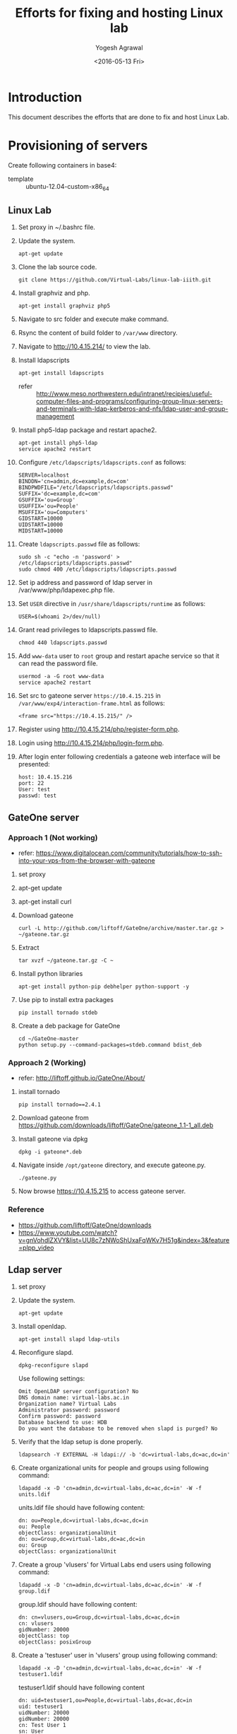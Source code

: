 #+Title: Efforts for fixing and hosting Linux lab
#+Date: <2016-05-13 Fri>
#+Author: Yogesh Agrawal
#+Email: yogesh@vlabs.ac.in

* Introduction
  This document describes the efforts that are done to fix and host
  Linux Lab.

* Provisioning of servers
  Create following containers in base4:
  - template :: ubuntu-12.04-custom-x86_64

** Linux Lab
   1. Set proxy in ~/.bashrc file.
   2. Update the system.
      #+BEGIN_EXAMPLE
      apt-get update
      #+END_EXAMPLE
   3. Clone the lab source code.
      #+BEGIN_EXAMPLE
      git clone https://github.com/Virtual-Labs/linux-lab-iiith.git
      #+END_EXAMPLE
   4. Install graphviz and php.
      #+BEGIN_EXAMPLE
      apt-get install graphviz php5
      #+END_EXAMPLE
   5. Navigate to src folder and execute make command.
   6. Rsync the content of build folder to =/var/www= directory.
   7. Navigate to http://10.4.15.214/ to view the lab.
   8. Install ldapscripts
      #+BEGIN_EXAMPLE
      apt-get install ldapscripts
      #+END_EXAMPLE
      - refer ::
                 http://www.meso.northwestern.edu/intranet/recipies/useful-computer-files-and-programs/configuring-group-linux-servers-and-terminals-with-ldap-kerberos-and-nfs/ldap-user-and-group-management		  
   9. Install php5-ldap package and restart apache2.
      #+BEGIN_EXAMPLE
      apt-get install php5-ldap
      service apache2 restart
      #+END_EXAMPLE
   10. Configure =/etc/ldapscripts/ldapscripts.conf= as follows:
       #+BEGIN_EXAMPLE
       SERVER=localhost
       BINDDN='cn=admin,dc=example,dc=com'
       BINDPWDFILE="/etc/ldapscripts/ldapscripts.passwd"
       SUFFIX='dc=example,dc=com'
       GSUFFIX='ou=Group'
       USUFFIX='ou=People'
       MSUFFIX='ou=Computers'
       GIDSTART=10000
       UIDSTART=10000
       MIDSTART=10000
       #+END_EXAMPLE
   11. Create =ldapscripts.passwd= file as follows:
       #+BEGIN_EXAMPLE
       sudo sh -c "echo -n 'password' > /etc/ldapscripts/ldapscripts.passwd"
       sudo chmod 400 /etc/ldapscripts/ldapscripts.passwd
       #+END_EXAMPLE
   12. Set ip address and password of ldap server in
       /var/www/php/ldapexec.php file.
   13. Set =USER= directive in =/usr/share/ldapscripts/runtime= as
       follows:
       #+BEGIN_EXAMPLE
       USER=$(whoami 2>/dev/null)
       #+END_EXAMPLE
   14. Grant read privileges to ldapscripts.passwd file.
       #+BEGIN_EXAMPLE
       chmod 440 ldapscripts.passwd
       #+END_EXAMPLE
   15. Add =www-data= user to =root= group and restart apache service
       so that it can read the password file.
       #+BEGIN_EXAMPLE
       usermod -a -G root www-data
       service apache2 restart
       #+END_EXAMPLE
   16. Set src to gateone server =https://10.4.15.215= in
       =/var/www/exp4/interaction-frame.html= as follows:
       #+BEGIN_EXAMPLE
       <frame src="https://10.4.15.215/" />
       #+END_EXAMPLE
   17. Register using http://10.4.15.214/php/register-form.php.           
   18. Login using http://10.4.15.214/php/login-form.php.
   19. After login enter following credentials a gateone web interface
       will be presented:
       #+BEGIN_EXAMPLE
       host: 10.4.15.216
       port: 22
       User: test
       passwd: test
       #+END_EXAMPLE
		   
** GateOne server
*** Approach 1 (Not working)
   - refer: https://www.digitalocean.com/community/tutorials/how-to-ssh-into-your-vps-from-the-browser-with-gateone
   1. set proxy
   2. apt-get update
   3. apt-get install curl
   4. Download gateone
      #+BEGIN_EXAMPLE
      curl -L http://github.com/liftoff/GateOne/archive/master.tar.gz > ~/gateone.tar.gz
      #+END_EXAMPLE
   5. Extract
      #+BEGIN_EXAMPLE
      tar xvzf ~/gateone.tar.gz -C ~
      #+END_EXAMPLE
   6. Install python libraries
      #+BEGIN_EXAMPLE
      apt-get install python-pip debhelper python-support -y
      #+END_EXAMPLE
   7. Use pip to install extra packages
      #+BEGIN_EXAMPLE
      pip install tornado stdeb
      #+END_EXAMPLE
   8. Create a deb package for GateOne
      #+BEGIN_EXAMPLE
      cd ~/GateOne-master
      python setup.py --command-packages=stdeb.command bdist_deb
      #+END_EXAMPLE

*** Approach 2 (Working)
    - refer: http://liftoff.github.io/GateOne/About/
    1. install tornado
       #+BEGIN_EXAMPLE
       pip install tornado==2.4.1
       #+END_EXAMPLE
    2. Download gateone from
       https://github.com/downloads/liftoff/GateOne/gateone_1.1-1_all.deb
    3. Install gateone via dpkg
       #+BEGIN_EXAMPLE
       dpkg -i gateone*.deb
       #+END_EXAMPLE
    4. Navigate inside =/opt/gateone= directory, and execute
       gateone.py.
       #+BEGIN_EXAMPLE
       ./gateone.py
       #+END_EXAMPLE
    5. Now browse https://10.4.15.215 to access gateone server.
*** Reference
   - https://github.com/liftoff/GateOne/downloads
   - https://www.youtube.com/watch?v=gnVohdlZXVY&list=UU8c7zNWoShUxaFqWKv7H51g&index=3&feature=plpp_video
** Ldap server
   1. set proxy
   2. Update the system.
      #+BEGIN_EXAMPLE
      apt-get update
      #+END_EXAMPLE
   3. Install openldap.
      #+BEGIN_EXAMPLE
      apt-get install slapd ldap-utils
      #+END_EXAMPLE
   4. Reconfigure slapd.
      #+BEGIN_EXAMPLE
      dpkg-reconfigure slapd
      #+END_EXAMPLE
      Use following settings:
      #+BEGIN_EXAMPLE
      Omit OpenLDAP server configuration? No
      DNS domain name: virtual-labs.ac.in
      Organization name? Virtual Labs
      Administrator password: password
      Confirm password: password
      Database backend to use: HDB
      Do you want the database to be removed when slapd is purged? No
      #+END_EXAMPLE
   5. Verify that the ldap setup is done properly.
      #+BEGIN_EXAMPLE
      ldapsearch -Y EXTERNAL -H ldapi:// -b 'dc=virtual-labs,dc=ac,dc=in'
      #+END_EXAMPLE
   6. Create organizational units for people and groups using
      following command:
      #+BEGIN_EXAMPLE
      ldapadd -x -D 'cn=admin,dc=virtual-labs,dc=ac,dc=in' -W -f units.ldif
      #+END_EXAMPLE
      units.ldif file should have following content:
      #+BEGIN_EXAMPLE
      dn: ou=People,dc=virtual-labs,dc=ac,dc=in
      ou: People
      objectClass: organizationalUnit
      dn: ou=Group,dc=virtual-labs,dc=ac,dc=in
      ou: Group
      objectClass: organizationalUnit
      #+END_EXAMPLE
   7. Create a group 'vlusers' for Virtual Labs end users using
      following command:
      #+BEGIN_EXAMPLE
      ldapadd -x -D 'cn=admin,dc=virtual-labs,dc=ac,dc=in' -W -f group.ldif
      #+END_EXAMPLE
      group.ldif should have following content:
      #+BEGIN_EXAMPLE
      dn: cn=vlusers,ou=Group,dc=virtual-labs,dc=ac,dc=in
      cn: vlusers
      gidNumber: 20000
      objectClass: top
      objectClass: posixGroup
      #+END_EXAMPLE
   8. Create a 'testuser' user in 'vlusers' group using following
      command:
      #+BEGIN_EXAMPLE
      ldapadd -x -D 'cn=admin,dc=virtual-labs,dc=ac,dc=in' -W -f testuser1.ldif
      #+END_EXAMPLE
      testuser1.ldif should have following content
      #+BEGIN_EXAMPLE
      dn: uid=testuser1,ou=People,dc=virtual-labs,dc=ac,dc=in
      uid: testuser1
      uidNumber: 20000
      gidNumber: 20000
      cn: Test User 1
      sn: User
      objectClass: top
      objectClass: person
      objectClass: posixAccount
      objectClass: shadowAccount
      loginShell: /bin/bash
      homeDirectory: /home/testuser1
      #+END_EXAMPLE
    
** SSH Server
   1. set proxy
   2. apt-get update
   3. Install libpam-ldapd package
      #+BEGIN_EXAMPLE
      apt-get install libpam-ldapd
      #+END_EXAMPLE
      Answer the following questions:
      #+BEGIN_EXAMPLE
      IP address / hostname of the LDAP server: ldap.virtual-labs.ac.in
      The search base: dc=virutal-labs,dc=ac,dc=in
      Version of the LDAP connecting to: Version 3
      Configuring LIBNSS-LDAP: OK
      Make root the DB admin: Yes
      DB requires logging in: No
      Root account of LDAP: cn=admin,dc=virtual-labs,dc=ac,dc=in
      Root password: password
      #+END_EXAMPLE
   4. Modify =/etc/nsswitch.conf= to contain something like this
      #+BEGIN_EXAMPLE
      passwd:         compat ldap
      group:          compat ldap
      shadow:         compat ldap
      hosts:          files dns ldap
      #+END_EXAMPLE
   5. Verify that the ldap server is being reached and everything is
      working fine:
      #+BEGIN_EXAMPLE
      getent passwd
      #+END_EXAMPLE
   6. Enable creating home directories when user logs in. Edit
      /etc/pam.d/common-session and add the following line.
      #+BEGIN_EXAMPLE
      session required pam_mkhomedir.so skel=/etc/skel umask=0022
      #+END_EXAMPLE
   7. Install nfs client
      #+BEGIN_EXAMPLE
      apt-get install nfs-common
      #+END_EXAMPLE
   8. Edit =/etc/fstab= and the following line (with proper server
      address)
      #+BEGIN_EXAMPLE
      10.4.15.218:/var/export/nfs4/home /home nfs4 defaults 0 1
      #+END_EXAMPLE
   9. Mount the filesystem now
      #+BEGIN_EXAMPLE
      mount -a
      #+END_EXAMPLE
      - status :: This command throws error as follows:
		  #+BEGIN_EXAMPLE
		  mount.nfs4: No such device
		  #+END_EXAMPLE
      - Efforts ::
		  #+BEGIN_EXAMPLE
		  modprobe nfs
		  apt-get dist-upgrade
		  apt-get install linux-image-generic
		  vzctl set 16203 --features "nfs:on" --save
		  mount -t nfs4 10.4.15.218:/var/export/nfs4/home /home
		  #+END_EXAMPLE


** Set up NFS server
   To setup nfs server followings steps are done:
   1. set proxy
   2. apt-get update
   3. Install nfs kernel
      #+BEGIN_EXAMPLE
      mkdir -p /var/export/nfs4/home
      apt-get install nfs-kernel-server -y
      #+END_EXAMPLE
      - status :: Installation fails
		 #+BEGIN_EXAMPLE
		 Creating config file /etc/exports with new version
		 Creating config file /etc/default/nfs-kernel-server with new version
		 * Not starting NFS kernel daemon: no support in current kernel.
		 Processing triggers for libc-bin ...
		 ldconfig deferred processing now taking place
		 #+END_EXAMPLE
   4. Edit =/etc/exports= and add the following lines, replace
      <ip-address> with the ip of the shell server.
      #+BEGIN_EXAMPLE
      /var/export/nfs4       <ip-address>(rw,sync,no_subtree_check)
      /var/export/nfs4/home  <ip-address>(rw,sync,no_subtree_check)
      #+END_EXAMPLE
   5. Refresh the export list
      #+BEGIN_EXAMPLE
      $ exportfs -rav
      exporting 10.4.15.0/24:/var/export/nfs4/home
      exporting 10.4.15.0/24:/var/export/nfs4
      #+END_EXAMPLE


* Troubleshooting
** Registration error:
   If you get as follows while registration follow the below steps:
   #+BEGIN_EXAMPLE
   Oops! Some error occurred.
   Failed to create user: Could not guess current userUnable to create /var/log/ldapscripts.log, exiting...
   #+END_EXAMPLE

   1. Set =USER= directive in =/usr/share/ldapscripts/runtime= as
      follows:
      #+BEGIN_EXAMPLE
      USER=$(whoami 2>/dev/null)
      #+END_EXAMPLE
      Because =logname= does not work.
      #+BEGIN_EXAMPLE
      $ logname
      logname: no login name
      #+END_EXAMPLE
      - refer :: http://stackoverflow.com/questions/18017311/bash-script-using-ldapscripts-package-does-not-work-from-cron
         
   2. Grant read privileges to ldapscripts.passwd file.
      #+BEGIN_EXAMPLE
      chmod 440 ldapscripts.passwd
      #+END_EXAMPLE
  
   3. Add =www-data= user to =root= group and restart apache service
      so that it can read the password file.
      #+BEGIN_EXAMPLE
      usermod -a -G root www-data
      service apache2 restart
      #+END_EXAMPLE

** php error
   Add following lines in php to debug the error:
   #+BEGIN_EXAMPLE
   ini_set('display_errors', 1);
   ini_set('display_startup_errors', 1);
   error_reporting(E_ALL);
   #+END_EXAMPLE


* Reference Links
  - https://github.com/Virtual-Labs/documentation-popl-linux-labs/blob/master/documents/POPL-backend-gateone-ldap.pdf
  - 
